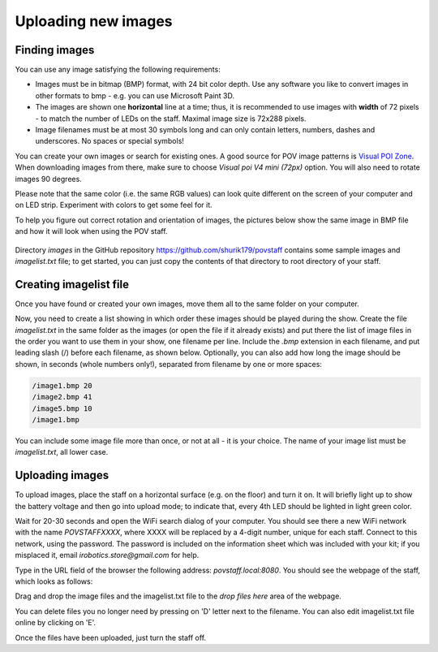 Uploading new images
====================

Finding images
--------------
You can use any image satisfying the following requirements:

* Images must be in bitmap (BMP) format, with 24 bit color depth. Use any
  software you like to convert images in other formats to bmp - e.g. you can use
  Microsoft Paint 3D.

* The images are shown one **horizontal** line at a time; thus,  it is
  recommended to use images with **width** of 72 pixels - to match the number
  of LEDs on the staff. Maximal image size is 72x288 pixels.

* Image filenames must be at most 30 symbols long and can only contain letters,
  numbers, dashes and underscores. No spaces or special symbols!

You can create your own images or search for existing ones.  A good source for
POV image patterns is `Visual  POI Zone <https://visualpoi.zone/patterns/>`__.
When downloading images from there, make sure to choose `Visual poi V4 mini (72px)`
option. You will also need to rotate images 90 degrees.

Please note that the same color (i.e. the same RGB values) can look quite
different on the screen of your computer and on LED strip. Experiment with
colors to get some feel for it.


To help you figure out correct rotation and orientation of images, the pictures
below show the same image in BMP file and how it will look when using the POV staff.


.. figure:: images/image_infile.png
   :alt: Image in file
   :width: 80%

.. figure:: images/image_onstaff.png
   :alt: Image on staff
   :width: 80%



Directory `images` in the GitHub repository https://github.com/shurik179/povstaff
contains some sample images and `imagelist.txt` file; to get started, you can
just copy the contents  of that directory to root directory of your staff.


Creating imagelist file
-----------------------

Once you have found or created your own images, move them all to the same folder
on your computer.

Now,  you need to create a list showing in which
order these images should be played during the show. Create the file
`imagelist.txt` in the same folder as the images  (or open the file if
it already exists) and put there the list of image files in the order you want
to use them in your show, one filename per line. Include the  `.bmp` extension
in each filename, and put leading slash (/) before each filename, as shown below.
Optionally, you can also add how long the image should be shown, in seconds
(whole numbers only!), separated from  filename by one or more spaces:

.. code-block:: python

   /image1.bmp 20
   /image2.bmp 41
   /image5.bmp 10
   /image1.bmp


You can include some image file more than once, or not at all - it is your
choice. The name of your image list must be `imagelist.txt`, all lower case.

Uploading images
-----------------


To upload images, place the staff on a horizontal surface (e.g. on the floor)
and turn it on. It will briefly light up to show the battery voltage and then
go into upload mode; to indicate that, every 4th LED should be lighted in light
green color.

Wait for 20-30 seconds and open  the WiFi search dialog of your computer. You
should see there a new WiFi network with the name `POVSTAFFXXXX`, where XXXX
will be replaced by a 4-digit number, unique for each staff. Connect to this
network, using the password. The password is included on the information sheet
which was included with your kit; if you misplaced it,
email `irobotics.store@gmail.com` for help.

Type in the URL field of the browser the following address: `povstaff.local:8080`.
You should see the webpage of the staff, which looks as follows:

Drag and drop the image files and the imagelist.txt file to the `drop files here`
area of the webpage.

You can delete files you no longer need by pressing on 'D' letter next to the
filename. You can also edit imagelist.txt file online by clicking on  'E'.



Once the files have been uploaded, just turn the staff off.
